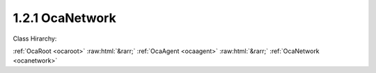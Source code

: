 .. _ocanetwork:

1.2.1  OcaNetwork
=================

Class Hirarchy:

:ref:`OcaRoot <ocaroot>` :raw:html:`&rarr;` :ref:`OcaAgent <ocaagent>` :raw:html:`&rarr;` :ref:`OcaNetwork <ocanetwork>` 

.. cpp:class:: OcaNetwork: OcaAgent

     **DEPRECATED CLASS**   *Replaced by class*  **OcaControlNetwork **  *in version 3 of Connection Management (CM3)*  Abstract base class for defining network classes to which this device belongs. This class is to be used for control and monitoring networks only. For media transport networks, and for networks that combine media transport and control, the  **OcaStreamNetwork**  class should be used instead.

    **Properties**:

    .. _ocanetwork_classid:

    .. cpp:member:: static const OcaClassID ClassID = "1.2.1"

        This property is an override of the  **OcaRoot** property.

        This property has id ``3.1``.

    .. _ocanetwork_classversion:

    .. cpp:member:: static const OcaClassVersionNumber ClassVersion = 2

        This property is an override of the  **OcaRoot** property.

        This property has id ``3.2``.

    .. _ocanetwork_linktype:

    .. cpp:member:: const OcaNetworkLinkType LinkType

        Network link type - e.g. wired Ethernet, USB, ... See the OcaNetworkType enum for details. This is a read-only property whose value is fixed to the class that is inherited from OcaNetwork to implement each specific type of network.

        This property has id ``3.1``.

    .. _ocanetwork_idadvertised:

    .. cpp:member:: OcaApplicationNetworkServiceID IDAdvertised

        ID by which this network object is known on the network, i.e. the name or GUID that this network object publishes in the network's directory/discovery system. As of OCA 1.4, this description has been clarified to indicate this property is the registered service name, which may or may not be the same as the device's host name, if any. For data network types that have host names (e.g. IP networks), the authoritative copy of the host name is in the system interface ID.

        This property has id ``3.2``.

    .. _ocanetwork_controlprotocol:

    .. cpp:member:: OcaNetworkControlProtocol ControlProtocol

        Type of control protocol used by the network (OCAnn) or NONE if this network is not used for control.

        This property has id ``3.3``.

    .. _ocanetwork_mediaprotocol:

    .. cpp:member:: OcaNetworkMediaProtocol MediaProtocol

        Deprecated property. Always has value NONE. Media transport is managed by the  **OcaStreamNetwork**  class.

        This property has id ``3.4``.

    .. _ocanetwork_status:

    .. cpp:member:: OcaNetworkStatus Status

        Operational status of the network.

        This property has id ``3.5``.

    .. _ocanetwork_systeminterfaces:

    .. cpp:member:: OcaList<OcaNetworkSystemInterfaceID> SystemInterfaces

        Collection of identifiers of system interface(s) used by the network. A "system interface" is the system service through which network traffic passes into and out of the device -- e.g. a socket. The identifier format is system and network dependent; for OCA purposes, it is maintained as a variable-length blob which the protocol does not inspect.

        This property has id ``3.6``.

    .. _ocanetwork_mediaports:

    .. cpp:member:: OcaList<OcaONo> MediaPorts

        Deprecated property. Always is empty. Media transport is now managed by the class  **OcaStreamNetwork.** 

        This property has id ``3.7``.

    .. _ocanetwork_statistics:

    .. cpp:member:: OcaNetworkStatistics Statistics

        Error statistics for this network

        This property has id ``3.8``.

    Properties inherited from :ref:`OcaAgent <OcaAgent>`:
    
    - :cpp:texpr:`OcaString` :ref:`OcaAgent::Label <OcaAgent_Label>`
    
    - :cpp:texpr:`OcaONo` :ref:`OcaAgent::Owner <OcaAgent_Owner>`
    
    
    Properties inherited from :ref:`OcaRoot <OcaRoot>`:
    
    - :cpp:texpr:`OcaONo` :ref:`OcaRoot::ObjectNumber <OcaRoot_ObjectNumber>`
    
    - :cpp:texpr:`OcaBoolean` :ref:`OcaRoot::Lockable <OcaRoot_Lockable>`
    
    - :cpp:texpr:`OcaString` :ref:`OcaRoot::Role <OcaRoot_Role>`
    
    

    **Methods**:

    .. _ocanetwork_getlinktype:

    .. cpp:function:: OcaStatus GetLinkType(OcaNetworkLinkType &Type)

        Gets the network's link type (wired Ethernet, USB, etc.). Return status indicates whether the operation was successful.

        This method has id ``3.1``.

        :param OcaNetworkLinkType Type: Output parameter.

    .. _ocanetwork_getidadvertised:

    .. cpp:function:: OcaStatus GetIDAdvertised(OcaApplicationNetworkServiceID &Name)

        Gets the network's IDAdvertised. Return status indicates whether the operation was successful.

        This method has id ``3.2``.

        :param OcaApplicationNetworkServiceID Name: Output parameter.

    .. _ocanetwork_setidadvertised:

    .. cpp:function:: OcaStatus SetIDAdvertised(OcaApplicationNetworkServiceID Name)

        Sets the network's IDAdvertised. Return status indicates whether the operation was successful.

        This method has id ``3.3``.

        :param OcaApplicationNetworkServiceID Name: Input parameter.

    .. _ocanetwork_getcontrolprotocol:

    .. cpp:function:: OcaStatus GetControlProtocol(OcaNetworkControlProtocol &Protocol)

        Gets the network's ControlProtocol property. Return status indicates whether the operation was successful.

        This method has id ``3.4``.

        :param OcaNetworkControlProtocol Protocol: Output parameter.

    .. _ocanetwork_getmediaprotocol:

    .. cpp:function:: OcaStatus GetMediaProtocol(OcaNetworkMediaProtocol &Protocol)

        Gets the network's MediaProtocol property. This is a deprecated method that always returns the value NONE.

        This method has id ``3.5``.

        :param OcaNetworkMediaProtocol Protocol: Output parameter.

    .. _ocanetwork_getstatus:

    .. cpp:function:: OcaStatus GetStatus(OcaNetworkStatus &Status)

        Retrieves the network's status. Return status indicates whether the status was successfully retrieved.

        This method has id ``3.6``.

        :param OcaNetworkStatus Status: Output parameter.

    .. _ocanetwork_getstatistics:

    .. cpp:function:: OcaStatus GetStatistics(OcaNetworkStatistics &Status)

        Retrieves network error statistics counter values. Return status indicates whether the values were successfully retrieved.

        This method has id ``3.7``.

        :param OcaNetworkStatistics Status: Output parameter.

    .. _ocanetwork_resetstatistics:

    .. cpp:function:: OcaStatus ResetStatistics()

        Resets network error statistics counters. Return status indicates whether the counters were successfully reset.

        This method has id ``3.8``.


    .. _ocanetwork_getsysteminterfaces:

    .. cpp:function:: OcaStatus GetSystemInterfaces(OcaList<OcaNetworkSystemInterfaceID> &Interfaces)

        Gets the list of system interface IDs that this network is using. Return status indicates success of the operation.

        This method has id ``3.9``.

        :param OcaList<OcaNetworkSystemInterfaceID> Interfaces: Output parameter.

    .. _ocanetwork_setsysteminterfaces:

    .. cpp:function:: OcaStatus SetSystemInterfaces(OcaList<OcaNetworkSystemInterfaceID> Interfaces)

        Sets the list of system interface IDs that this network will use. Return status indicates success of the operation. This method is not implemented by all network implementations.

        This method has id ``3.10``.

        :param OcaList<OcaNetworkSystemInterfaceID> Interfaces: Input parameter.

    .. _ocanetwork_getmediaports:

    .. cpp:function:: OcaStatus GetMediaPorts(OcaList<OcaONo> &Ports)

        Deprecated method. Always returns status INVALID_REQUEST. Media transport is now managed by the class  **OcaStreamNetwork.** 

        This method has id ``3.11``.

        :param OcaList<OcaONo> Ports: Output parameter.

    .. _ocanetwork_startup:

    .. cpp:function:: OcaStatus Startup()

        Start up this network.

        This method has id ``3.12``.


    .. _ocanetwork_shutdown:

    .. cpp:function:: OcaStatus Shutdown()

        Shut down this network.

        This method has id ``3.13``.



    Methods inherited from :ref:`OcaAgent <OcaAgent>`:
    
    - :ref:`OcaAgent::GetLabel(Label) <OcaAgent_GetLabel>`
    
    - :ref:`OcaAgent::SetLabel(Label) <OcaAgent_SetLabel>`
    
    - :ref:`OcaAgent::GetOwner(owner) <OcaAgent_GetOwner>`
    
    - :ref:`OcaAgent::GetPath(NamePath, ONoPath) <OcaAgent_GetPath>`
    
    
    Methods inherited from :ref:`OcaRoot <OcaRoot>`:
    
    - :ref:`OcaRoot::GetClassIdentification(ClassIdentification) <OcaRoot_GetClassIdentification>`
    
    - :ref:`OcaRoot::GetLockable(lockable) <OcaRoot_GetLockable>`
    
    - :ref:`OcaRoot::LockTotal() <OcaRoot_LockTotal>`
    
    - :ref:`OcaRoot::Unlock() <OcaRoot_Unlock>`
    
    - :ref:`OcaRoot::GetRole(Role) <OcaRoot_GetRole>`
    
    - :ref:`OcaRoot::LockReadonly() <OcaRoot_LockReadonly>`
    
    


